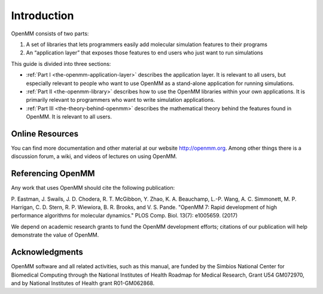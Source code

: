 Introduction
############

OpenMM consists of two parts:

#. A set of libraries that lets programmers easily add molecular simulation
   features to their programs
#. An “application layer” that exposes those features to end users who just want
   to run simulations


This guide is divided into three sections:

* :ref:`Part I <the-openmm-application-layer>`
  describes the application layer.  It is relevant to all users, but especially relevant to people
  who want to use OpenMM as a stand-alone application for running simulations.
* :ref:`Part II <the-openmm-library>`
  describes how to use the OpenMM libraries within your own applications.  It is primarily
  relevant to programmers who want to write simulation applications.
* :ref:`Part III <the-theory-behind-openmm>`
  describes the mathematical theory behind the features found in OpenMM.  It is relevant to all users.


Online Resources
****************

You can find more documentation and other material at our website
http://openmm.org.   Among other things there is a discussion forum,
a wiki, and videos of lectures on using OpenMM.


Referencing OpenMM
******************

Any work that uses OpenMM should cite the following publication:

P. Eastman, J. Swails, J. D. Chodera, R. T. McGibbon, Y. Zhao, K. A. Beauchamp,
L.-P. Wang, A. C. Simmonett, M. P. Harrigan, C. D. Stern, R. P. Wiewiora,
B. R. Brooks, and V. S. Pande. "OpenMM 7: Rapid development of high performance
algorithms for molecular dynamics." PLOS Comp. Biol. 13(7): e1005659. (2017)

We depend on academic research grants to fund the OpenMM development efforts;
citations of our publication will help demonstrate the value of OpenMM.


Acknowledgments
***************

OpenMM software and all related activities, such as this manual, are funded by
the Simbios National Center for Biomedical Computing through the National
Institutes of Health Roadmap for Medical Research, Grant U54 GM072970, and by
National Institutes of Health grant R01-GM062868.

